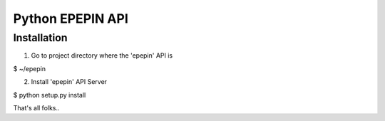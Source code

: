 Python EPEPIN API
=====================

Installation
------------

1. Go to project directory where the 'epepin' API is

$ ~/epepin

2. Install 'epepin' API Server

$ python setup.py install

That's all folks..
